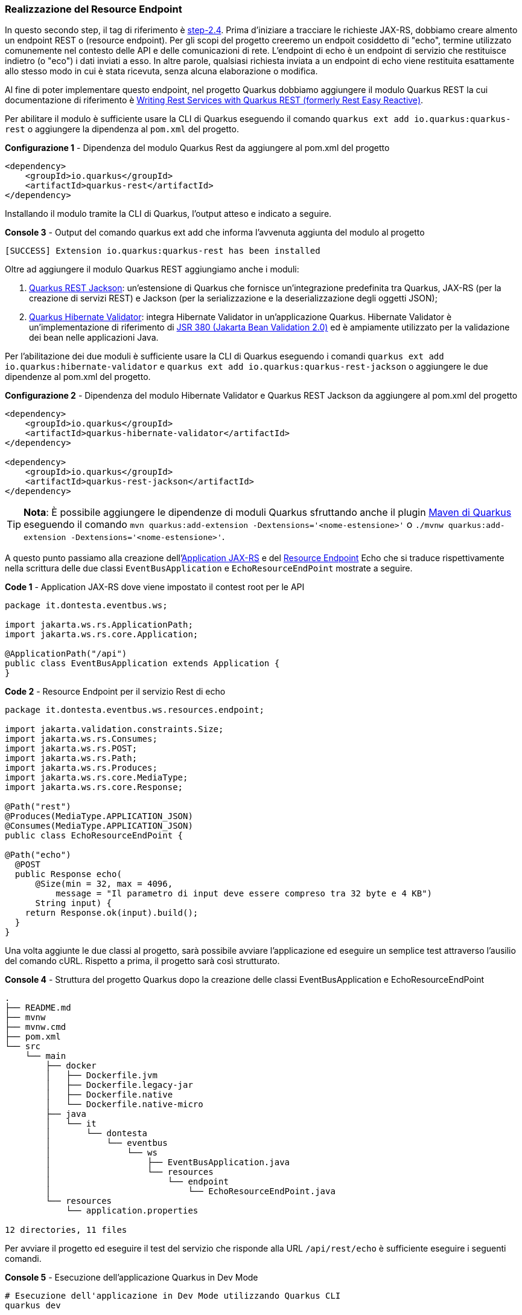 === Realizzazione del Resource Endpoint

In questo secondo step, il tag di riferimento è https://github.com/amusarra/eventbus-logging-filter-jaxrs/tree/step-2.4[step-2.4]. Prima d'iniziare a tracciare le richieste JAX-RS, dobbiamo creare almento un endpoint REST o (resource endpoint). Per gli scopi del progetto creeremo un endpoit cosiddetto di "echo", termine utilizzato comunemente nel contesto delle API e delle comunicazioni di rete. L'endpoint di echo è un endpoint di servizio che restituisce indietro (o "eco") i dati inviati a esso. In altre parole, qualsiasi richiesta inviata a un endpoint di echo viene restituita esattamente allo stesso modo in cui è stata ricevuta, senza alcuna elaborazione o modifica.

Al fine di poter implementare questo endpoint, nel progetto Quarkus dobbiamo aggiungere il modulo Quarkus REST la cui documentazione di riferimento è https://quarkus.io/guides/rest[Writing Rest Services with Quarkus REST (formerly Rest Easy Reactive)].

Per abilitare il modulo è sufficiente usare la CLI di Quarkus eseguendo il comando `quarkus ext add io.quarkus:quarkus-rest` o aggiungere la dipendenza al `pom.xml` del progetto.

<<<

[source,xml, title="*Configurazione 1* - Dipendenza del modulo Quarkus Rest da aggiungere al pom.xml del progetto"]
....
<dependency>
    <groupId>io.quarkus</groupId>
    <artifactId>quarkus-rest</artifactId>
</dependency>
....

Installando il modulo tramite la CLI di Quarkus, l'output atteso e indicato a seguire.

[source, shell, title="*Console 3* - Output del comando quarkus ext add che informa l'avvenuta aggiunta del modulo al progetto"]
....
[SUCCESS] Extension io.quarkus:quarkus-rest has been installed
....

Oltre ad aggiungere il modulo Quarkus REST aggiungiamo anche i moduli:

. https://quarkus.io/guides/rest#json-serialisation[Quarkus REST Jackson]: un'estensione di Quarkus che fornisce un'integrazione predefinita tra Quarkus, JAX-RS (per la creazione di servizi REST) e Jackson (per la serializzazione e la deserializzazione degli oggetti JSON);
. https://quarkus.io/guides/validation[Quarkus Hibernate Validator]: integra Hibernate Validator in un'applicazione Quarkus. Hibernate Validator è un'implementazione di riferimento di https://beanvalidation.org/2.0-jsr380/[JSR 380 (Jakarta Bean Validation 2.0)] ed è ampiamente utilizzato per la validazione dei bean nelle applicazioni Java.

Per l'abilitazione dei due moduli è sufficiente usare la CLI di Quarkus eseguendo i comandi `quarkus ext add io.quarkus:hibernate-validator` e `quarkus ext add io.quarkus:quarkus-rest-jackson` o aggiungere le due dipendenze al pom.xml del progetto.

[source,xml, title="*Configurazione 2* - Dipendenza del modulo Hibernate Validator e Quarkus REST Jackson da aggiungere al pom.xml del progetto"]
....
<dependency>
    <groupId>io.quarkus</groupId>
    <artifactId>quarkus-hibernate-validator</artifactId>
</dependency>

<dependency>
    <groupId>io.quarkus</groupId>
    <artifactId>quarkus-rest-jackson</artifactId>
</dependency>
....

[TIP]
====
*Nota*: È possibile aggiungere le dipendenze di moduli Quarkus sfruttando anche il plugin https://quarkus.io/guides/quarkus-maven-plugin[Maven di Quarkus] eseguendo il comando `mvn quarkus:add-extension -Dextensions='<nome-estensione>'` o `./mvnw quarkus:add-extension -Dextensions='<nome-estensione>'`.
====

<<<

A questo punto passiamo alla creazione dell'https://jakarta.ee/specifications/restful-ws/3.1/jakarta-restful-ws-spec-3.1.html#applications[Application JAX-RS] e del https://jakarta.ee/specifications/restful-ws/3.1/jakarta-restful-ws-spec-3.1.html#resources[Resource Endpoint] Echo che si traduce rispettivamente nella scrittura delle due classi `EventBusApplication` e  `EchoResourceEndPoint` mostrate a seguire.

[source, java, title="*Code 1* - Application JAX-RS dove viene impostato il contest root per le API"]
....
package it.dontesta.eventbus.ws;

import jakarta.ws.rs.ApplicationPath;
import jakarta.ws.rs.core.Application;

@ApplicationPath("/api")
public class EventBusApplication extends Application {
}
....

[source, java, title="*Code 2* - Resource Endpoint per il servizio Rest di echo"]
....
package it.dontesta.eventbus.ws.resources.endpoint;

import jakarta.validation.constraints.Size;
import jakarta.ws.rs.Consumes;
import jakarta.ws.rs.POST;
import jakarta.ws.rs.Path;
import jakarta.ws.rs.Produces;
import jakarta.ws.rs.core.MediaType;
import jakarta.ws.rs.core.Response;

@Path("rest")
@Produces(MediaType.APPLICATION_JSON)
@Consumes(MediaType.APPLICATION_JSON)
public class EchoResourceEndPoint {

@Path("echo")
  @POST
  public Response echo(
      @Size(min = 32, max = 4096,
          message = "Il parametro di input deve essere compreso tra 32 byte e 4 KB")
      String input) {
    return Response.ok(input).build();
  }
}
....

Una volta aggiunte le due classi al progetto, sarà possibile avviare l'applicazione ed eseguire un semplice test attraverso l'ausilio del comando cURL. Rispetto a prima, il progetto sarà così strutturato.

<<<
[source,shell, title="*Console 4* - Struttura del progetto Quarkus dopo la creazione delle classi EventBusApplication e EchoResourceEndPoint"]
....
.
├── README.md
├── mvnw
├── mvnw.cmd
├── pom.xml
└── src
    └── main
        ├── docker
        │   ├── Dockerfile.jvm
        │   ├── Dockerfile.legacy-jar
        │   ├── Dockerfile.native
        │   └── Dockerfile.native-micro
        ├── java
        │   └── it
        │       └── dontesta
        │           └── eventbus
        │               └── ws
        │                   ├── EventBusApplication.java
        │                   └── resources
        │                       └── endpoint
        │                           └── EchoResourceEndPoint.java
        └── resources
            └── application.properties

12 directories, 11 files
....

Per avviare il progetto ed eseguire il test del servizio che risponde alla URL `/api/rest/echo` è sufficiente eseguire i seguenti comandi.

[source,shell, title="*Console 5* - Esecuzione dell'applicazione Quarkus in Dev Mode"]
....
# Esecuzione dell'applicazione in Dev Mode utilizzando Quarkus CLI
quarkus dev

# Esecuzione dell'applicazione in Dev Mode utilizzando Maven
mvn clean quarkus:dev
....

<<<

Se tutto è andato per il verso giusto, dovreste ottenere in console un output simile a quello mostrato a seguire. Dall'output sono disponibili diverse informazioni e una di nostra interesse è la porta di ascolto per i servizi HTTP, in questo caso http://localhost:8080 (URL di default).

image::primo_avvio_di_quarkus.jpg[title="*Figura 3* - Output del primo avvio dell'applicazione Quarkus"]

Per testare il servizio di echo è sufficiente eseguire il comando cURL che punti all'indirizzo http://localhost:8080/api/rest/echo passando un payload JSON che sia compreso tra 32 byte e 4096 byte (vedi riga 19 di code 2). Il risultato atteso in risposta e appunto il riflesso dell'input, ovvero, il payload fornito in input.

[source,shell, title="*Console 6* - Test del servizio `/api/rest/echo` attraverso il tool cURL (richiesta e risposta)"]
....
# Esecuzione della chiamata JAX-RS verso l'endpoint /api/rest/echo
curl -v \
	-H "Content-Type: application/json" \
	-d '{"id": 123,
  "name": "John Doe",
  "email": "john.doe@example.com",
  "age": 30,
  "address": {
    "street": "123 Main Street",
    "city": "Anytown",
    "state": "CA",
    "zip": "12345"
  },
  "phoneNumbers": [
    {
      "type": "home",
      "number": "555-1234"
    },
    {
      "type": "work",
      "number": "555-5678"
    }
  ]
}
' \
http://localhost:8080/api/rest/echo

# Risposta del servizio /api/rest/echo

* Trying 127.0.0.1:8080...
* Connected to localhost (127.0.0.1) port 8080
> POST /api/rest/echo HTTP/1.1
> Host: localhost:8080
> User-Agent: curl/8.4.0
> Accept: _/_
> Content-Type: application/json
> Content-Length: 345
>
< HTTP/1.1 200 OK
< Content-Type: application/json;charset=UTF-8
< content-length: 345
<
{"id": 123,
"name": "John Doe",
"email": "john.doe@example.com",
"age": 30,
"address": {
  "street": "123 Main Street",
  "city": "Anytown",
  "state": "CA",
  "zip": "12345"
},
"phoneNumbers": [
  {
    "type": "home",
    "number": "555-1234"
  },
  {
    "type": "work",
    "number": "555-5678"
  }
]
}
* Connection #0 to host localhost left intact
....

Se ricordate, l'implemetazione del servizio fa uso delle Validation Bean API (vedi code 2) e in particolare per il parametro di input, cui è richiesta  una dimensione tra 32 byte e 4096 byte. Nel caso in cui il parametro di input non dovesse rispettare questa regola, il servizio risponderà con un codice HTTP/400 (o Bad Request) e un JSON con il dettaglio dell'errore, così come indicato a seguire.

<<<

[source,shell, title="*Console 7* - Test del servizio `/api/rest/echo` attraverso il tool cURL (richiesta e risposta) e in particolare della validazione dell'input"]
....
# Esecuzione della chiamata JAX-RS verso l'endpoint /api/rest/echo
# con un payload che non rispecchia la regola di validazione.
# In pipe al comando cURL è presente il comando jq allo scopo
# di fare il lint del JSON restituito dal servizio.

curl -v \
	-H "Content-Type: application/json" \
	-d '{"message": "Hello, world!"}' \
http://localhost:8080/api/rest/echo | jq

# Output del servizio che risponde con un messaggio di errore

# circa la validazione del parametro di input.
# Dall'output sono state eliminate le informazioni superflue

* Connected to localhost (127.0.0.1) port 8080
> POST /api/rest/echo HTTP/1.1
> Content-Type: application/json
> Content-Length: 28
>
} [28 bytes data]
< HTTP/1.1 400 Bad Request
< validation-exception: true
<
* Connection #0 to host localhost left intact
{
"title": "Constraint Violation",
"status": 400,
"violations": [
  {
    "field": "echo.input",
    "message": "Il parametro di input deve essere compreso tra 32 byte e 4 KB"
  }
]
}
....

All'interno del progetto GitHub è possibile trovare la classe di test `EchoResourceEndPointTest` che contiene i test per il servizio di echo e che potete eseguire per verificare il corretto funzionamento del servizio. Per lanciare i test è sufficiente eseguire il comando `mvn test` o `quarkus test` dalla directory del progetto

Dopo aver appurato il corretto funzionamento del servizio di echo, possiamo proseguire con il prossimo passo d'implementazione, ovvero, la realizzazione del filtro JAX-RS.